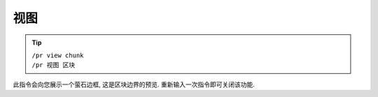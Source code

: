 视图
====

.. tip::

  | ``/pr view chunk``
  | ``/pr 视图 区块``

此指令会向您展示一个萤石边框, 这是区块边界的预览.
重新输入一次指令即可关闭该功能.